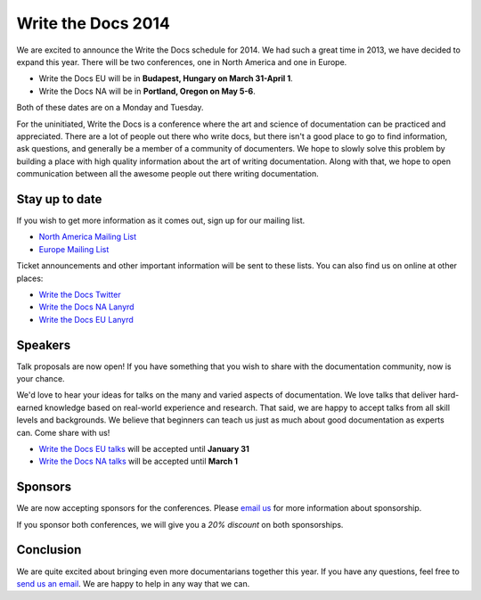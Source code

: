 Write the Docs 2014
===================

We are excited to announce the Write the Docs schedule for 2014.
We had such a great time in 2013,
we have decided to expand this year.
There will be two conferences,
one in North America and one in Europe.

* Write the Docs EU will be in **Budapest, Hungary on March 31-April 1**.
* Write the Docs NA will be in **Portland, Oregon on May 5-6**.

Both of these dates are on a Monday and Tuesday.

For the uninitiated,
Write the Docs is a conference where the art and science of documentation can be
practiced and appreciated.
There are a lot of people out there who write docs,
but there isn't a good place to go to find information,
ask questions, and generally be a member of a community of documenters.
We hope to slowly solve this problem by building a place with high quality
information about the art of writing documentation.
Along with that, 
we hope to open communication between all the awesome
people out there writing documentation.

Stay up to date
---------------

If you wish to get more information as it comes out,
sign up for our mailing list.

* `North America Mailing List`_
* `Europe Mailing List`_

Ticket announcements and other important information will be sent to these lists.
You can also find us on online at other places:

* `Write the Docs Twitter`_
* `Write the Docs NA Lanyrd`_ 
* `Write the Docs EU Lanyrd`_

Speakers
--------

Talk proposals are now open!
If you have something that you wish to share with the documentation community,
now is your chance.

We'd love to hear your ideas for talks on the many and varied aspects of documentation.
We love talks that deliver hard-earned knowledge based on real-world experience and research. 
That said, we are happy to accept talks from all skill levels and backgrounds.
We believe that beginners can teach us just as much about good documentation as experts can.
Come share with us!

* `Write the Docs EU talks`_ will be accepted until **January 31**
* `Write the Docs NA talks`_ will be accepted until **March 1**

Sponsors
--------

We are now accepting sponsors for the conferences.
Please `email us`_ for more information about sponsorship.

If you sponsor both conferences,
we will give you a *20% discount* on both sponsorships.

Conclusion
----------

We are quite excited about bringing even more documentarians together this year.
If you have any questions,
feel free to `send us an email`_.
We are happy to help in any way that we can.

.. _email us: mailto:writethedocs@gmail.com?subject=[Write%20the%20Docs]%20Sponsorship
.. _send us an email: mailto:writethedocs@gmail.com
.. _Europe Mailing List: http://writethedocs.us6.list-manage.com/subscribe?u=94377ea46d8b176a11a325d03&id=232251933d
.. _North America Mailing List: http://writethedocs.us6.list-manage.com/subscribe?u=94377ea46d8b176a11a325d03&id=dcf0ed349b
.. _Write the Docs Twitter: https://twitter.com/writethedocs
.. _Write the Docs EU talks: http://conf.writethedocs.org/eu/2014/index.html#cfp
.. _Write the Docs NA talks: http://conf.writethedocs.org/na/2014/index.html#cfp
.. _Write the Docs NA Lanyrd: http://lanyrd.com/2014/writethedocs/
.. _Write the Docs EU Lanyrd: http://lanyrd.com/2014/write-the-docs-europe/
